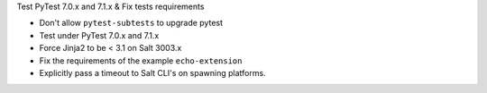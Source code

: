 Test PyTest 7.0.x and 7.1.x & Fix tests requirements

* Don't allow ``pytest-subtests`` to upgrade pytest
* Test under PyTest 7.0.x and 7.1.x
* Force Jinja2 to be < 3.1 on Salt 3003.x
* Fix the requirements of the example ``echo-extension``
* Explicitly pass a timeout to Salt CLI's on spawning platforms.
